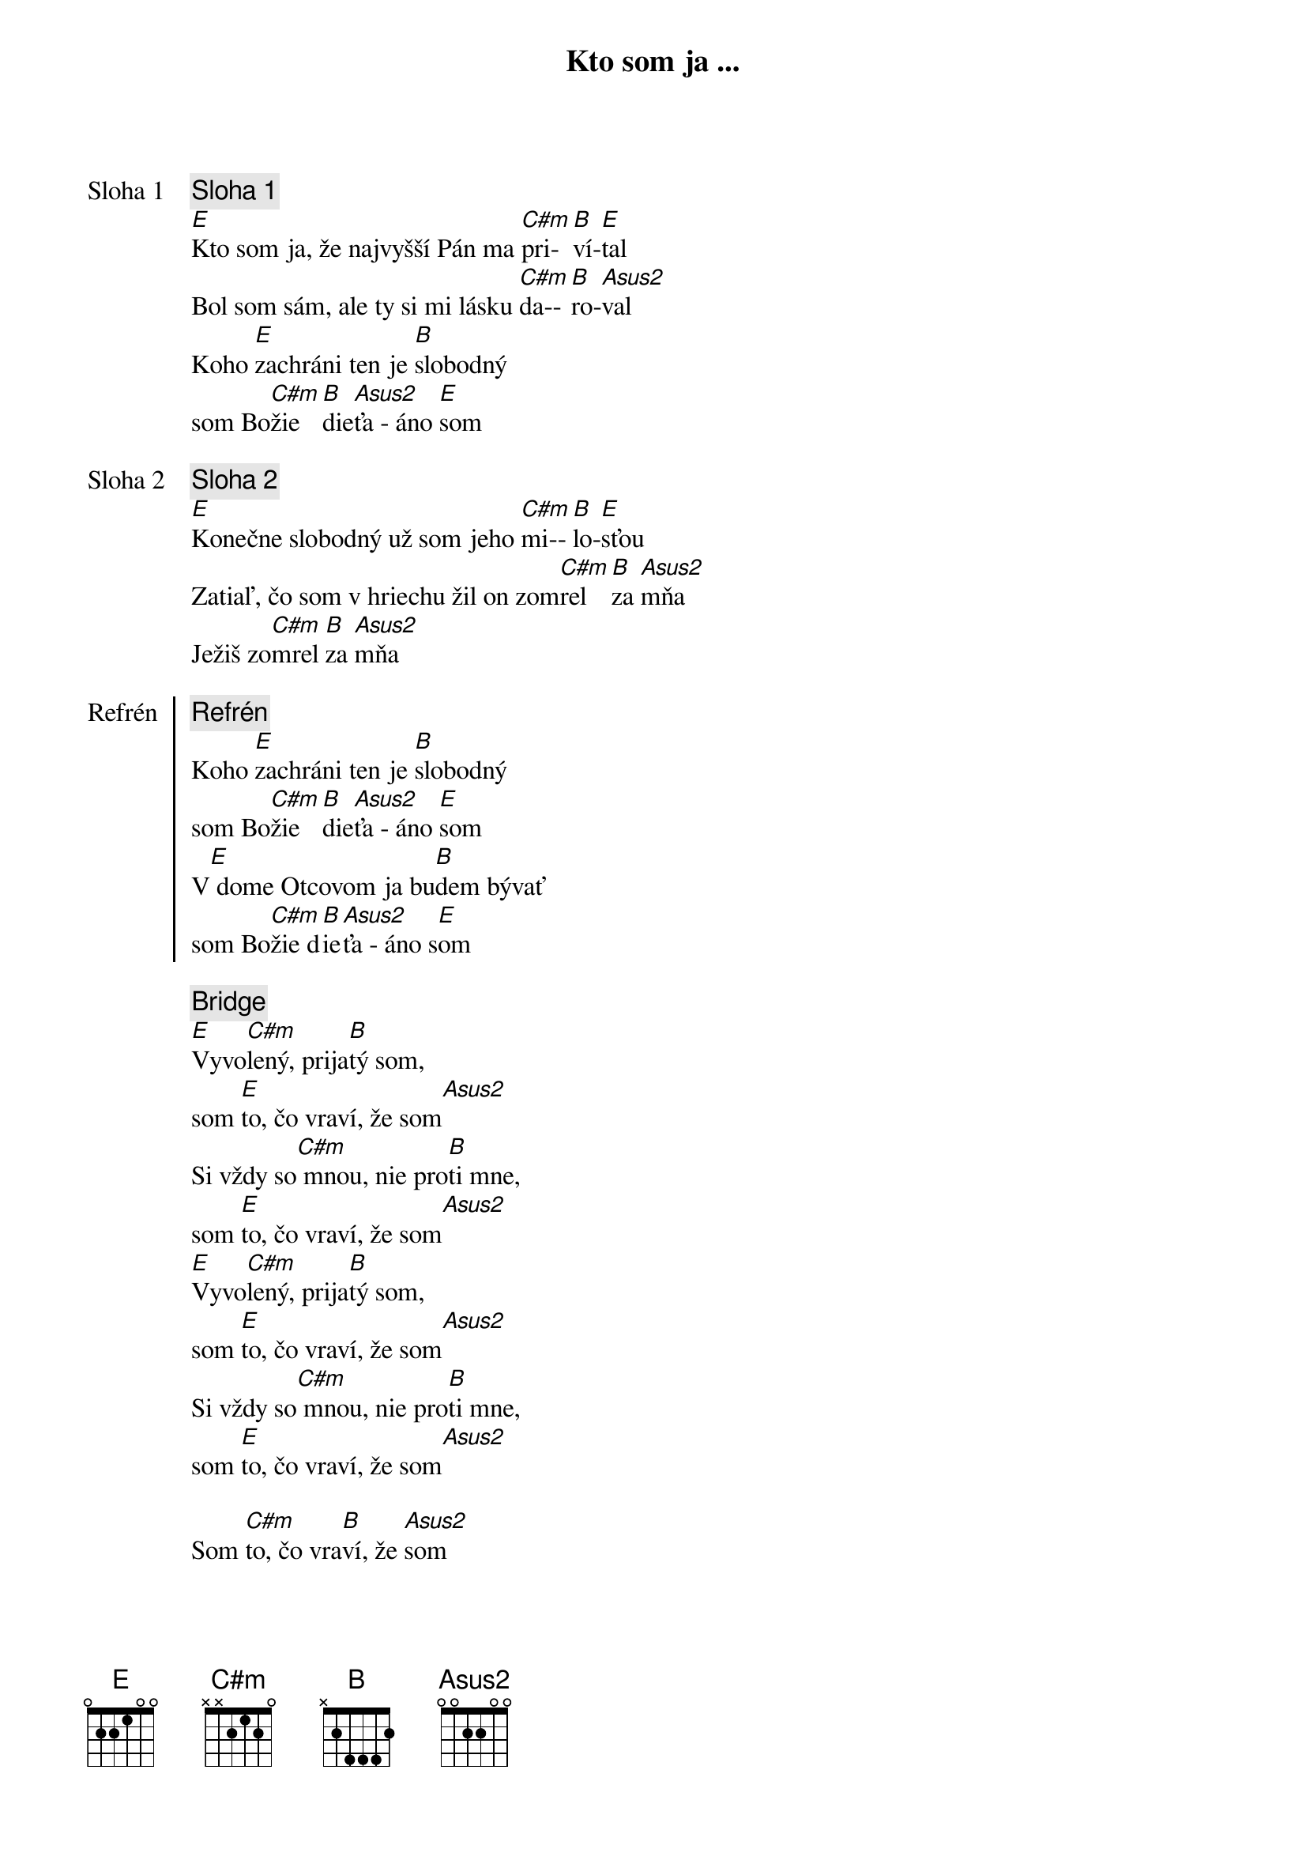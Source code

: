 {title: Kto som ja ...}

{start_of_verse: Sloha 1}
{comment: Sloha 1}
[E]Kto som ja, že najvyšší Pán ma [C#m]pri-[B]ví-[E]tal
Bol som sám, ale ty si mi lásku [C#m]da--[B]ro-[Asus2]val
Koho [E]zachráni ten je [B]slobodný
som Bo[C#m]žie [B]die[Asus2]ťa - áno [E]som
{end_of_verse}

{start_of_verse: Sloha 2}
{comment: Sloha 2}
[E]Konečne slobodný už som jeho [C#m]mi--[B]lo-[E]sťou
Zatiaľ, čo som v hriechu žil on zom[C#m]rel [B]za [Asus2]mňa
Ježiš zo[C#m]mrel [B]za [Asus2]mňa
{end_of_verse}

{start_of_chorus: Refrén}
{comment: Refrén}
Koho [E]zachráni ten je [B]slobodný
som Bo[C#m]žie [B]die[Asus2]ťa - áno [E]som
V[E] dome Otcovom ja bu[B]dem bývať
som Bo[C#m]žie d[B]ie[Asus2]ťa - áno s[E]om
{end_of_chorus}

{start_of_bridge}
{comment: Bridge}
[E]Vyvo[C#m]lený, prija[B]tý som,
som [E]to, čo vraví, že som[Asus2]
Si vždy so[C#m] mnou, nie pro[B]ti mne,
som [E]to, čo vraví, že som[Asus2]
[E]Vyvo[C#m]lený, prija[B]tý som,
som [E]to, čo vraví, že som[Asus2]
Si vždy so[C#m] mnou, nie pro[B]ti mne,
som [E]to, čo vraví, že som[Asus2]

Som [C#m]to, čo vra[B]ví, že [Asus2]som
{end_of_bridge}

{soh}Refrén{eoh}